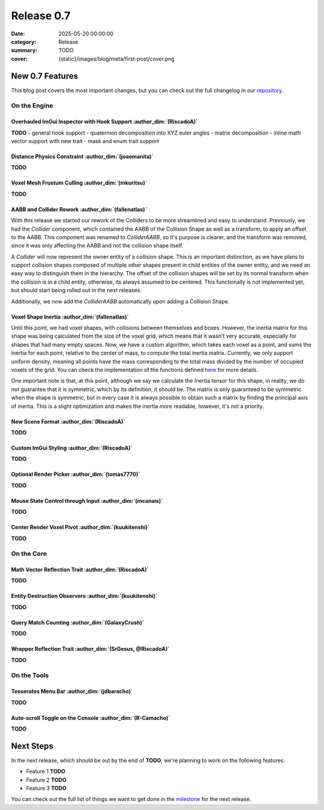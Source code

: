 Release 0.7
###########

:date: 2025-05-20 00:00:00
:category: Release
:summary: TODO
:cover: {static}/images/blog/meta/first-post/cover.png

New 0.7 Features
================

This blog post covers the most important changes, but you can check out the full changelog in our `repository <https://github.com/GameDevTecnico/cubos/blob/main/CHANGELOG.md>`_.

On the Engine
-------------

Overhauled ImGui Inspector with Hook Support :author_dim:`(RiscadoA)`
~~~~~~~~~~~~~~~~~~~~~~~~~~~~~~~~~~~~~~~~~~~~~~~~~~~~~~~~~~~~~~~~~~~~~~

**TODO**
- general hook support
- quaternion decomposition into XYZ euler angles
- matrix decomposition
- inline math vector support with new trait
- mask and enum trait support

Distance Physics Constraint :author_dim:`(joaomanita)`
~~~~~~~~~~~~~~~~~~~~~~~~~~~~~~~~~~~~~~~~~~~~~~~~~~~~~~~

**TODO**

Voxel Mesh Frustum Culling :author_dim:`(mkuritsu)`
~~~~~~~~~~~~~~~~~~~~~~~~~~~~~~~~~~~~~~~~~~~~~~~~~~~~

**TODO**

AABB and Collider Rework :author_dim:`(fallenatlas)`
~~~~~~~~~~~~~~~~~~~~~~~~~~~~~~~~~~~~~~~~~~~~~~~~~~~~~~~~~~~~~~

With this release we started our rework of the Colliders to be more streamlined and easy to understand.
Previously, we had the `Collider` component, which contained the AABB of the Collision Shape as well as a transform, to apply an offset to the AABB.
This component was renamed to `ColliderAABB`, so it's purpose is clearer, and the transform was removed, since it was only affecting the AABB and not the collision shape itself.

A `Collider` will now represent the owner entity of a collision shape. This is an important distinction, as we have plans to support collision shapes composed of multiple other shapes present in child entities of the owner entity, and we need an easy way to distinguish them in the hierarchy. 
The offset of the collision shapes will be set by its normal transform when the collision is in a child entity, otherwise, its always assumed to be centered. This functionally is not implemented yet, but should start being rolled out in the next releases.

Additionally, we now add the `ColliderAABB` automatically upon adding a Collision Shape.

Voxel Shape Inertia :author_dim:`(fallenatlas)`
~~~~~~~~~~~~~~~~~~~~~~~~~~~~~~~~~~~~~~~~~~~~~~~

Until this point, we had voxel shapes, with collisions between themselves and boxes. However, the inertia matrix for this shape was being calculated from the size of the voxel grid, which means that it wasn't very accurate, especially for shapes that had many empty spaces.
Now, we have a custom algorithm, which takes each voxel as a point, and sums the inertia for each point, relative to the center of mass, to compute the total inertia matrix. 
Currently, we only support uniform density, meaning all points have the mass corresponding to the total mass divided by the number of occupied voxels of the grid.
You can check the implementation of the functions defined `here <https://docs.cubosengine.org/inertia_8hpp.html>`_ for more details.

One important note is that, at this point, although we say we calculate the Inertia tensor for this shape, in reality, we do not guarantee that it is symmetric, which by its definition, it should be.
The matrix is only guaranteed to be symmetric when the shape is symmetric, but in every case it is always possible to obtain such a matrix by finding the principal axis of inertia. 
This is a slight optimization and makes the inertia more readable, however, it's not a priority.

New Scene Format :author_dim:`(RiscadoA)`
~~~~~~~~~~~~~~~~~~~~~~~~~~~~~~~~~~~~~~~~~~

**TODO**

Custom ImGui Styling :author_dim:`(RiscadoA)`
~~~~~~~~~~~~~~~~~~~~~~~~~~~~~~~~~~~~~~~~~~~~~~

**TODO**

Optional Render Picker :author_dim:`(tomas7770)`
~~~~~~~~~~~~~~~~~~~~~~~~~~~~~~~~~~~~~~~~~~~~~~~~~

**TODO**

Mouse State Control through Input :author_dim:`(mcanais)`
~~~~~~~~~~~~~~~~~~~~~~~~~~~~~~~~~~~~~~~~~~~~~~~~~~~~~~~~~~

**TODO**

Center Render Voxel Pivot :author_dim:`(kuukitenshi)`
~~~~~~~~~~~~~~~~~~~~~~~~~~~~~~~~~~~~~~~~~~~~~~~~~~~~~~

**TODO**

On the Core
-----------

Math Vector Reflection Trait :author_dim:`(RiscadoA)`
~~~~~~~~~~~~~~~~~~~~~~~~~~~~~~~~~~~~~~~~~~~~~~~~~~~~~~

**TODO**

Entity Destruction Observers :author_dim:`(kuukitenshi)`
~~~~~~~~~~~~~~~~~~~~~~~~~~~~~~~~~~~~~~~~~~~~~~~~~~~~~~~~~

**TODO**

Query Match Counting :author_dim:`(GalaxyCrush)`
~~~~~~~~~~~~~~~~~~~~~~~~~~~~~~~~~~~~~~~~~~~~~~~~~
**TODO**

Wrapper Reflection Trait :author_dim:`(SrGesus, @RiscadoA)`
~~~~~~~~~~~~~~~~~~~~~~~~~~~~~~~~~~~~~~~~~~~~~~~~~~~~~~~~~~~~
**TODO**

On the Tools
------------

Tesseratos Menu Bar :author_dim:`(jdbaracho)`
~~~~~~~~~~~~~~~~~~~~~~~~~~~~~~~~~~~~~~~~~~~~~~

**TODO**

Auto-scroll Toggle on the Console :author_dim:`(R-Camacho)`
~~~~~~~~~~~~~~~~~~~~~~~~~~~~~~~~~~~~~~~~~~~~~~~~~~~~~~~~~~~~

**TODO**

Next Steps
==========

In the next release, which should be out by the end of **TODO**, we're planning to work on the following features:

* Feature 1 **TODO**
* Feature 2 **TODO**
* Feature 3 **TODO**

You can check out the full list of things we want to get done in the `milestone <https://github.com/GameDevTecnico/cubos/milestone/31>`_ for the next release.